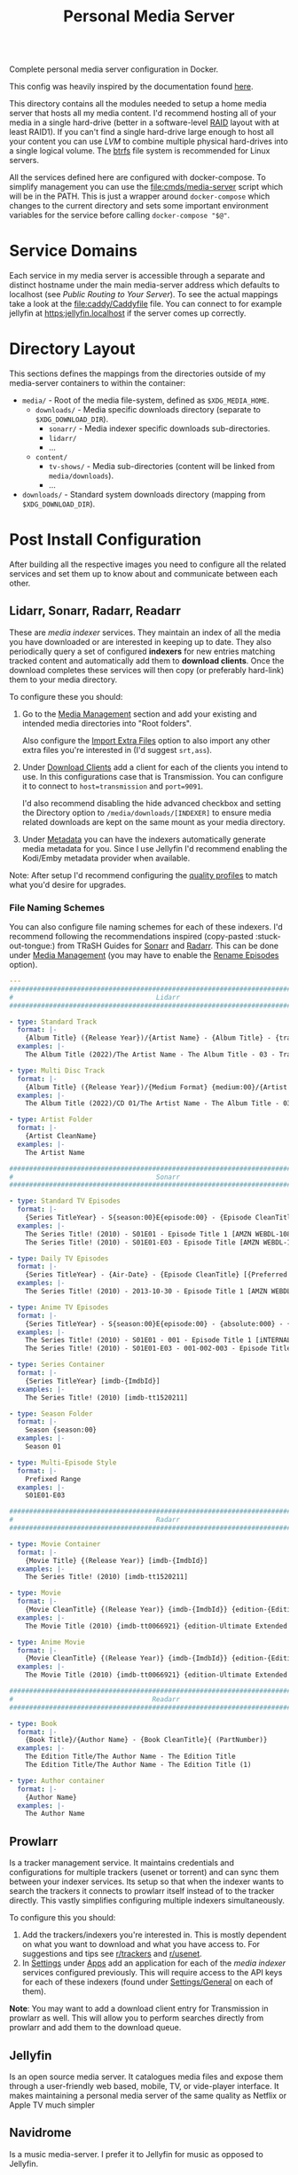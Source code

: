 #+TITLE: Personal Media Server
# LocalWords:  Apps dockerised Jellyfin usenet Prowlarr Emby Kodi Readarr Radarr VPN
# LocalWords:  Sonarr Lidarr proxying uncorrectable routable Caddy localhost PIA TiB
# LocalWords:  authelia MiB GParted LVM Navidrome

#+HTML: <div align="right" style="display: flex; justify-content: flex-end">
#+HTML:   <a style="margin-left: 4px;" href="https://jellyfin.org/"><img src="https://img.shields.io/badge/jellyfin-latest-%23AA5CC3?logo=jellyfin&style=for-the-badge&logoColor=%2300A4DC"/></a>
#+HTML:   <a style="margin-left: 4px;" href="https://www.navidrome.org/"><img src="https://img.shields.io/badge/navidrome-latest-yellow?logo=Apple%20Music&style=for-the-badge&logoColor=yellow"/></a>
#+HTML:   <a style="margin-left: 4px;" href="https://transmissionbt.com/"><img src="https://img.shields.io/badge/transmission-3.00r6-orange?logo=tor%20browser&style=for-the-badge&logoColor=orange"/></a>
#+HTML:   <a style="margin-left: 4px;" href="https://sonarr.tv/"><img src="https://img.shields.io/badge/sonarr-latest-yellow?logo=TV%20Time&style=for-the-badge&logoColor=yellow"/></a>
#+HTML:   <a style="margin-left: 4px;" href="https://radarr.video/"><img src="https://img.shields.io/badge/radarr-latest-brightgreen?logo=coveralls&style=for-the-badge&logoColor=brightgreen"/></a>
#+HTML:   <a style="margin-left: 4px;" href="https://lidarr.audio/"><img src="https://img.shields.io/badge/lidarr-latest-%23FB5BC5?logo=iTunes&style=for-the-badge&logoColor=%23FB5BC5"/></a>
#+HTML:   <a style="margin-left: 4px;" href="https://readarr.com/"><img src="https://img.shields.io/badge/readerr-latest-%23141E24?logo=Read%20The%20Docs&style=for-the-badge&logoColor=%238CA1AF"/></a>
#+HTML:   <a style="margin-left: 4px;" href="https://wiki.servarr.com/prowlarr"><img src="https://img.shields.io/badge/prowlarr-latest-%23F37626?logo=Ghostery&style=for-the-badge&logoColor=%23F37626"/></a>
#+HTML:   <a style="margin-left: 4px;" href="https://caddyserver.com/"><img src="https://img.shields.io/badge/caddy-alpine-%23009639?logo=Nginx&style=for-the-badge&logoColor=%23009639"/></a>
#+HTML:   <a style="margin-left: 4px;" href="https://www.wireguard.com/"><img src="https://img.shields.io/badge/wireguard-gluetun:latest-%2388171A?logo=WireGuard&style=for-the-badge"/></a>
#+HTML:   <a style="margin-left: 4px;" href="https://www.authelia.com/"><img src="https://img.shields.io/badge/authelia-latest:latest-success?logo=Auth0&style=for-the-badge&logoColor=success"/></a>
#+HTML:   <a style="margin-left: 4px;" href="https://heimdall.site/"><img src="https://img.shields.io/badge/authelia-latest:latest-blueviolet?logo=Dash&style=for-the-badge&logoColor=blueviolet"/></a>
#+HTML: </div>

Complete personal media server configuration in Docker.

This config was heavily inspired by the documentation found [[https://wiki.servarr.com/docker-guide][here]].

This directory contains all the modules needed to setup a home media server that
hosts all my media content. I'd recommend hosting all of your media in a single
hard-drive (better in a software-level [[https://wiki.archlinux.org/title/RAID][RAID]] layout with at least RAID1). If you can't
find a single hard-drive large enough to host all your content you can use [[*Logical Volume Management][LVM]] to
combine multiple physical hard-drives into a single logical volume. The [[https://wiki.archlinux.org/title/btrfs][btrfs]] file
system is recommended for Linux servers.

All the services defined here are configured with docker-compose. To simplify
management you can use the [[file:cmds/media-server]] script which will be in the
PATH. This is just a wrapper around =docker-compose= which changes to the current
directory and sets some important environment variables for the service before
calling =docker-compose "$@"=.

* Service Domains
  Each service in my media server is accessible through a separate and distinct
  hostname under the main media-server address which defaults to localhost (see
  [[*Public Routing to Your Server][Public Routing to Your Server]]). To see the actual mappings take a look at the
  [[file:caddy/Caddyfile]] file. You can connect to for example jellyfin at
  [[https:jellyfin.localhost]] if the server comes up correctly.

* Directory Layout
  This sections defines the mappings from the directories outside of my media-server
  containers to within the container:

  + =media/= - Root of the media file-system, defined as =$XDG_MEDIA_HOME=.
    + =downloads/= - Media specific downloads directory (separate to =$XDG_DOWNLOAD_DIR=).
      + =sonarr/= - Media indexer specific downloads sub-directories.
      + =lidarr/=
      + ...
    + =content/=
      + ~tv-shows/~ - Media sub-directories (content will be linked from =media/downloads=).
      + ...
  + =downloads/= - Standard system downloads directory (mapping from =$XDG_DOWNLOAD_DIR=).

* Post Install Configuration
  After building all the respective images you need to configure all the related
  services and set them up to know about and communicate between each other.

** Lidarr, Sonarr, Radarr, Readarr
   These are /media indexer/ services. They maintain an index of all the media you have
   downloaded or are interested in keeping up to date. They also periodically query a
   set of configured *indexers* for new entries matching tracked content and
   automatically add them to *download clients*. Once the download completes these
   services will then copy (or preferably hard-link) them to your media directory.

   To configure these you should:
   1. Go to the _Media Management_ section and add your existing and intended media
      directories into "Root folders".

      Also configure the _Import Extra Files_ option to also import any other extra
      files you're interested in (I'd suggest =srt,ass=).
   2. Under _Download Clients_ add a client for each of the clients you intend to use.
      In this configurations case that is Transmission. You can configure it to
      connect to ~host=transmission~ and =port=9091=.

      I'd also recommend disabling the hide advanced checkbox and setting the
      Directory option to =/media/downloads/[INDEXER]= to ensure media related
      downloads are kept on the same mount as your media directory.
   3. Under _Metadata_ you can have the indexers automatically generate media
      metadata for you. Since I use Jellyfin I'd recommend enabling the Kodi/Emby
      metadata provider when available.


   Note: After setup I'd recommend configuring the [[https://wiki.servarr.com/sonarr/settings#quality-profiles][quality profiles]] to match what
   you'd desire for upgrades.

*** File Naming Schemes
    You can also configure file naming schemes for each of these indexers. I'd
    recommend following the recommendations inspired (copy-pasted :stuck-out-tongue:) from TRaSH
    Guides for [[https://trash-guides.info/Sonarr/Sonarr-recommended-naming-scheme/][Sonarr]] and [[https://trash-guides.info/Radarr/Radarr-recommended-naming-scheme/][Radarr]]. This can be done under _Media Management_ (you may
    have to enable the _Rename Episodes_ option).

    #+begin_src yaml
      ---
      ###############################################################################
      #                                    Lidarr                                   #
      ###############################################################################

      - type: Standard Track
        format: |-
          {Album Title} ({Release Year})/{Artist Name} - {Album Title} - {track:00} - {Track Title}
        examples: |-
          The Album Title (2022)/The Artist Name - The Album Title - 03 - Track Title (1)

      - type: Multi Disc Track
        format: |-
          {Album Title} ({Release Year})/{Medium Format} {medium:00}/{Artist Name} - {Album Title} - {track:00} - {Track Title}
        examples: |-
          The Album Title (2022)/CD 01/The Artist Name - The Album Title - 03 - Track Title (1)

      - type: Artist Folder
        format: |-
          {Artist CleanName}
        examples: |-
          The Artist Name

      ###############################################################################
      #                                    Sonarr                                   #
      ###############################################################################

      - type: Standard TV Episodes
        format: |-
          {Series TitleYear} - S{season:00}E{episode:00} - {Episode CleanTitle} [{Preferred Words }{Quality Full}]{[MediaInfo VideoDynamicRangeType]}{[Mediainfo AudioCodec}{ Mediainfo AudioChannels]}{MediaInfo AudioLanguages}{[MediaInfo VideoCodec]}{-Release Group}
        examples: |-
          The Series Title! (2010) - S01E01 - Episode Title 1 [AMZN WEBDL-1080p Proper][DV HDR10][DTS 5.1][x264]-RlsGrp
          The Series Title! (2010) - S01E01-E03 - Episode Title [AMZN WEBDL-1080p Proper][DV HDR10][DTS 5.1][x264]-RlsGrp

      - type: Daily TV Episodes
        format: |-
          {Series TitleYear} - {Air-Date} - {Episode CleanTitle} [{Preferred Words }{Quality Full}]{[MediaInfo VideoDynamicRangeType]}{[Mediainfo AudioCodec}{ Mediainfo AudioChannels]}{MediaInfo AudioLanguages}{[MediaInfo VideoCodec]}{-Release Group}
        examples: |-
          The Series Title! (2010) - 2013-10-30 - Episode Title 1 [AMZN WEBDL-1080p Proper][DV HDR10][DTS 5.1][x264]-RlsGrp

      - type: Anime TV Episodes
        format: |-
          {Series TitleYear} - S{season:00}E{episode:00} - {absolute:000} - {Episode CleanTitle} [{Preferred Words }{Quality Full}]{[MediaInfo VideoDynamicRangeType]}[{MediaInfo VideoBitDepth}bit]{[MediaInfo VideoCodec]}[{Mediainfo AudioCodec} { Mediainfo AudioChannels}]{MediaInfo AudioLanguages}{-Release Group}
        examples: |-
          The Series Title! (2010) - S01E01 - 001 - Episode Title 1 [iNTERNAL HDTV-720p v2][HDR10][10bit][x264][DTS 5.1][JA]-RlsGrp
          The Series Title! (2010) - S01E01-E03 - 001-002-003 - Episode Title [iNTERNAL HDTV-720p v2][HDR10][10bit][x264][DTS 5.1][JA]-RlsGrp

      - type: Series Container
        format: |-
          {Series TitleYear} [imdb-{ImdbId}]
        examples: |-
          The Series Title! (2010) [imdb-tt1520211]

      - type: Season Folder
        format: |-
          Season {season:00}
        examples: |-
          Season 01

      - type: Multi-Episode Style
        format: |-
          Prefixed Range
        examples: |-
          S01E01-E03

      ###############################################################################
      #                                    Radarr                                   #
      ###############################################################################

      - type: Movie Container
        format: |-
          {Movie Title} {(Release Year)} [imdb-{ImdbId}]
        examples: |-
          The Series Title! (2010) [imdb-tt1520211]

      - type: Movie
        format: |-
          {Movie CleanTitle} {(Release Year)} {imdb-{ImdbId}} {edition-{Edition Tags}} {[Custom Formats]}{[Quality Full]}{[MediaInfo 3D]}{[MediaInfo VideoDynamicRangeType]}{[Mediainfo AudioCodec}{ Mediainfo AudioChannels}][{Mediainfo VideoCodec}]{-Release Group}
        examples: |-
          The Movie Title (2010) {imdb-tt0066921} {edition-Ultimate Extended Edition} [IMAX HYBRID][Bluray-1080p Proper][3D][DV HDR10][DTS 5.1][x264]-EVOLVE

      - type: Anime Movie
        format: |-
          {Movie CleanTitle} {(Release Year)} {imdb-{ImdbId}} {edition-{Edition Tags}} {[Custom Formats]}{[Quality Full]}{[MediaInfo 3D]}{[MediaInfo VideoDynamicRangeType]}{[Mediainfo AudioCodec}{ Mediainfo AudioChannels}]{MediaInfo AudioLanguages}[{MediaInfo VideoBitDepth}bit][{Mediainfo VideoCodec}]{-Release Group}
        examples: |-
          The Movie Title (2010) {imdb-tt0066921} {edition-Ultimate Extended Edition} [Surround Sound x264][Bluray-1080p Proper][3D][DTS 5.1][DE][10bit][AVC]-EVOLVE

      ###############################################################################
      #                                   Readarr                                   #
      ###############################################################################

      - type: Book
        format: |-
          {Book Title}/{Author Name} - {Book CleanTitle}{ (PartNumber)}
        examples: |-
          The Edition Title/The Author Name - The Edition Title
          The Edition Title/The Author Name - The Edition Title (1)

      - type: Author container
        format: |-
          {Author Name}
        examples: |-
          The Author Name
    #+end_src

** Prowlarr
   Is a tracker management service. It maintains credentials and configurations for
   multiple trackers (usenet or torrent) and can sync them between your indexer
   services. Its setup so that when the indexer wants to search the trackers it
   connects to prowlarr itself instead of to the tracker directly. This vastly
   simplifies configuring multiple indexers simultaneously.

   To configure this you should:
   1. Add the trackers/indexers you're interested in. This is mostly dependent on
      what you want to download and what you have access to. For suggestions and tips
      see [[https://www.reddit.com/r/trackers/][r/trackers]] and [[https://www.reddit.com/r/usenet/][r/usenet]].
   2. In _Settings_ under _Apps_ add an application for each of the [[*Lidarr, Sonarr, Radarr, Readarr][media indexer]]
      services configured previously. This will require access to the API keys for
      each of these indexers (found under _Settings/General_ on each of them).


   *Note*: You may want to add a download client entry for Transmission in prowlarr as
   well. This will allow you to perform searches directly from prowlarr and add them
   to the download queue.

** Jellyfin
   Is an open source media server. It catalogues media files and expose them through
   a user-friendly web based, mobile, TV, or vide-player interface. It makes
   maintaining a personal media server of the same quality as Netflix or Apple TV
   much simpler

** Navidrome
   Is a music media-server. I prefer it to Jellyfin for music as opposed to Jellyfin.

* Hard Drive Setup
** New Drive Checklist
   Adapted from this excellent reddit [[https://www.reddit.com/r/DataHoarder/comments/7seion/comment/dt49bej/?utm_source=share&utm_medium=web2x&context=3][comment]]. Once you recieve a new drive you
   should benchmark it to ensure it's functioning to specification and contains
   as few bad sectors as possible. Hard disk drives fail in a bell curve. It's likely
   either going to fail in the first month, or after 5 years but rarely in-between.
   To ensure you can detect and replace a defective drive as soon as possible (while
   still in the warranty period for it), it's best to stress it as much as possible
   after getting it.

   - [ ] Enable S.M.A.R.T. and check S.M.A.R.T data with [[man:gsmartcontrol][GSmartControl]].
   - [ ] Do a surface scan for bad sectors using either [[man:badblocks]] (deprecated)
     or the alternative recommended guideline which creates a crypt layer above the
     drive and then shreds it fully.

     *WARN*: This will wipe all data from the drive.

     #+begin_src shell
       set -u

       # Span a crypto layer above the device.
       cryptsetup open "/dev/$DEVICE_NAME" "$CRYPT_NAME" --type plain --cipher aes-xts-plain64
       # Fill the now opened decrypted layer with zeroes.
       # This will get get written back to the device as encrypted data.
       shred -v -n 0 -z /dev/mapper/"$CRYPT_NAME"
       # Compare fresh zeroes with the decrypted layer.
       cmp -b /dev/zero /dev/mapper/"$CRYPT_NAME"
       # Close the opened crypto layer for the device.
       cryptsetup close "$CRYPT_NAME"
     #+end_src

     It's recommended to perform this test multiple times, until you can say with
     certainty that the drive isn't defective. Make sure to recreate the crypt map
     for each test run to ensure new data is always being written to the device.

     *Note*: This can take a very, very, long time. Writing to the disk with =shred= will
     take a while, but comparing the contents of it with =cmp= may take even longer.
     I'd recommend setting up a command to just watch the disk being compared just
     for your own sanity. This can be done by simply catting the file-descriptor info
     of the =cmp= process. For example:
     #+begin_src bash
       # Note: 1681592 is the pid of the cmp process. You can find this with a cursory
       # process grep for cmp. Example: ps aux | grep cmp.
       watch --interval=10 ls /proc/1681592/fdinfo/4
     #+end_src
   - [ ] Check Read/Write rates and device statistics with GSmartControl. Note a lot
     of the metrics may be absolute [[https://askubuntu.com/a/20490][nonsense]]. The statistics you should keep an eye
     on include: /reallocated sector count, pending count, and offline uncorrectable/.

** Logical Volume Management
   LVM is [[https://wiki.archlinux.org/title/LVM][Logical Volume Management]]. A subsystem of the Linux kernel which can
   abstract away multiple physical drives or drive partitions as part of a larger
   logical drive. This has several advantages for a media-server store:
   + It lets you split data across multiple drives and easily scale up or replace
     faulty ones with little interruption.
   + It supports the setup of RAID or other data redundancy and reliability
     techniques out of the box.
   + Because all your media is installed from your point of view in a single drive
     you can easily manage files that are technically spread across multiple physical
     drives. For example hard links that work across physical drive boundaries are
     perfectly fine so long as their all in the same logical volume.

   *Note*: You may find the following more in-depth [[https://linuxhandbook.com/lvm-guide/][setup guide]] helpful for
   understanding some of the more in-depth LVM concepts.

*** Initial LVM Setup
    This section demonstrates the commands I ran to setup an initial LVM drive with
    RAID1 using 2 physical volumes of 16.4 TiB each. Data will be replicated at the
    software level across each of these drives.

    *Note*: It's [[https://wiki.archlinux.org/title/RAID#Partition_the_devices][recommended]] that before you do this you partition your large (>2 TiB)
    drives into smaller partitions. Even if you don't wish to do this you should
    leave a small partition (100 MiB will suffice) at the end of your RAID device.
    This is because hard drive manufacturers aren't consistent in what size the
    drives take up and if you put a drive with a specific size into RAID you will
    have to find a drive of at least that much capacity to replace it. Leaving a gap
    means you can substitute a drive with a slightly smaller total capacity very
    easily.

    #+begin_src bash
      # Associate the partitions with LVM as physical volumes.
      sd pvcreate /dev/sdb1 /dev/sdc1
      sd pvscan
      sd pvs
      sd pvdisplay

      # Create a volume group containing all the defined physical volumes.
      sd vgcreate mediavg /dev/sdb1 /dev/sdc1
      sd vgs
      sd vgscan
      sd vgdisplay

      # Create a RAID1 device on mediavg called medialv using all the physical
      # volumes associated with it and taking up all the free space available.
      sd lvcreate --type raid1 --mirrors 1 -l 100%FREE -n medialv mediavg /dev/sdb1 /dev/sdc1
    #+end_src

* Recommended Customizations and FAQ
  You can override the docker configuration for any of the services defined in this
  module by creating a [[file:docker-compose.override.yml]] file and modifying some of
  the fields. This is a standard mechanism for customizing docker-compose
  configurations. If you're in doubt about the final configuration you can use
  ~media-server config~ to dump the complete configuration file including overrides.

** Trusting The Media Server on Localhost
   Caddy uses its own certificate authority to authenticate localhost addresses. See
   [[https://caddyserver.com/docs/automatic-https#local-https][local HTTPs]]. The gist of this is that you can trust the certificates Caddy
   assigns to addresses running on localhost on your root CA list. This can be done
   by simply running:

   #+begin_src shell
     trust anchor --store ~/.config/media-server/caddy/data/caddy/pki/authorities/local/root.crt
   #+end_src

   After doing so you will be able to see the certificate with =caddy list= under the
   /Caddy Local Authority/ name and be able to connect to services running under Caddy
   directly. For example you can now open "Jellyfin Media Player" and connect to
   [[https:jellyfin.localhost]].

** Hardware Acceleration in Jellyfin
   Hardware accelerated media processing requires direct access to your graphics card
   device files and the render group. Docker also needs to run in privileged mode for
   this to work as expected. You can set this up by adding the following overrides
   (substituting for your own card and render device files).

   #+begin_src yaml
     ---
     services:
       jellyfin:
         privileged: true
         group_add:
           - render
         devices:
           - /dev/dri/card0
           - /dev/dri/renderD128
   #+end_src

   After doing this you need to go into the admin dashboard on Jellyfin itself under
   the playback section and enable hardware acceleration to this card for the
   supported codecs. Note: this may require tweaking your installed drivers or
   otherwise needing to configure things outside of the container environment. The
   help on the settings page should direct you to all the information you need.

** Notifications from Transmission
   Transmission is configured to notify the logged in user when a torrent completes
   using =libnotify= and the =notify-send= helper script. This doesn't work out of the
   box with the current configuration because the logged-in users D-Bus session isn't
   accessible in the container. This can be worked around by simply mounting the
   D-Bus runtime directory into the transmission service.

   #+begin_src yaml
     ---
     services:
       transmission:
         environment:
           XDG_RUNTIME_DIR: $XDG_RUNTIME_DIR
           # Should be within $XDG_RUNTIME_DIR.
           DBUS_SESSION_BUS_ADDRESS: $DBUS_SESSION_BUS_ADDRESS
         volumes:
           # We could also just mount /run/user if the directory for our user
           # hasn't been created yet.
           - $XDG_RUNTIME_DIR:$XDG_RUNTIME_DIR
   #+end_src

** VPN Routing
   You very likely want to run the remaining media-server services under a VPN. This
   provides a certain level of security and automatically bypasses a plethora of
   access restrictions for certain trackers by your ISP. There are many good
   VPN options, I would recommend [[https://mullvad.net/en/][Mullvad]]. My media-server configurations supports
   VPN proxying for all services that need it but will require some configuration on
   your part to set it up. See [[file:vpn.docker-compose.yml]]. This will direct you to
   the documentation on configuring your VPN service with [[https://github.com/qdm12/gluetun][gluetun]].

   Once you've finalized the VPN setup you simply need to set the =MEDIA_SERVER_VPN=
   environment variable to a non-zero value (this would best be done in your ~.profile~
   file) and the next time you run =media-server= it will include the VPN options in
   the container configurations.

   *Note*: Even if you intend to use a VPN on your host directly, it's recommended to
   setup a VPN in the container as well. This will allow you to configure your VPN
   for your media-server independent of your host machine and doesn't risk your
   security when/if the host disconnects from the VPN.

*** Necessary Configuration Changes
    After enabling a VPN setup all the services routing through the VPN will not be
    able to access each other through their hostname. This is a quirk of how network
    sharing and Docker works. This will mean any configurations where you set the
    hostname to the service name (for example in prowlarr) needs to be updated to use
    ~localhost~ instead. For a list of affected services see the =vpn-config= section in
    [[file:vpn.docker-compose.yml]].

*** Port Forwarding
    BitTorrent is an inherently collaborative file sharing protocol. It works best
    when there is a publicly accessible port on your device that other peers or
    leechers can connect to for downloading. I'd recommend reading this excellent
    [[https://www.reddit.com/r/VPNTorrents/comments/p6h7em/answered_why_you_do_need_portforwarding_for/][post]] on the topic. The long gist of it is: *if you notice really slow transfer
    speeds (especially uploads rarely exceeding 100/200 KiB/s) its likely because you
    haven't enabled port forwarding*. With port forwarding your VPN provider will
    automatically forward traffic from a specific port (on a specific machine or
    cluster of machines) to your host/container. Removing the competing traffic and
    intermittent processing on that port will improve transfer performance and
    reliability on you as a seeder.

    To enable port forwarding in this media-server configuration you must first
    reserve a port from your VPN provider. The specific process varies from provider
    to provider but the documentation linked to above for gluetun should include all
    the steps.

    *Note*: If you do not use the VPN support documented here then port forwarding
    should work automatically. The transmission container will automatically reuse
    the network of the host container for the transmission peer ports.

    After this all you have to do is make Transmission use the port you reserved
    instead of the default peer port. This can be done by simply setting the
    ~TRANSMISSION_PEER_PORT~ environment variable to your peer port. You must also
    update the gluetun configuration to not block packets from the forwarded port at
    the VPN firewall level (this is disabled by default because if you haven't setup
    port forwarding you wouldn't traffic from the default transmission peer port to
    reach your host).

    #+CAPTION: Sample override for [[file:vpn.docker-compose.override.yml]] which allows the forwarded port through the firewall.
    #+begin_src yaml
      ---
      services:
        gluetun:
          environment:
            FIREWALL_VPN_INPUT_PORTS: $TRANSMISSION_PEER_PORT
    #+end_src

** Override Top Level Domain
   Out of the box this media-server configuration only supports a single top-level
   domain defaulting to localhost. If you intend to use this configuration to access
   your media remotely you'll most likely want to override this address with a
   public address that routes straight to your machine (see [[*Public Routing to Your Server][public routing to your
   server]]). This can be done by setting the =$SITE_ADDRESS= environment variable for
   the caddy service in the [[file:docker-compose.override.yml]] file:

   #+begin_src yaml
     ---
     services:
       caddy:
         environment:
           SITE_ADDRESS: foo.com
   #+end_src

   Now instead of Caddy binding to localhost it'll bind to =foo.com=. The rest of the
   Caddy services should also be routable through this top-level address.

   *Note*: All of this assumes there's a route from the domain to your Caddy server.
   If there isn't you still won't be able to route through to it. Again see the
   public routing documentation below for this.

*** Supporting Multiple Top Level Domains
    You may in practice want to support multiple domains. For example to leave
    localhost accessible for connections from players on the local machine but
    also to be able to access content remotely at the same time. This would remove
    the network layer communication beyond your host machine when it isn't needed and
    improve playback performance. To do this you have to customise the local [[file:caddy/local.d/Caddyfile.routes][Caddyfile]]
    and have it replicate the routes of the main Caddy configuration. To make this as
    easy as possible you can re-purpose the existing template used to setup the
    media-server routes.

    #+CAPTION: Docker compose override defining a new =SITE_ADDRESS2= option.
    #+begin_src yaml
      ---
      services:
        caddy:
          environment:
            # SITE_ADDRESS: localhost
            SITE_ADDRESS2: foo.bar
    #+end_src

    #+CAPTION: Caddyfile extension setting up service routes for =$SITE_ADDRESS2=.
    #+begin_src caddyfile
      import /etc/caddy/config.d/Caddyfile.services {$SITE_ADDRESS2} service_proxy_to
    #+end_src

** Public Routing to Your Server
   This is a problem in 2 parts. First you need to be able to route from any public
   internet facing device to your server, then you need to make sure those
   connections can communicate securely with without the possibility of snoopers or
   man in the middle attacks.

   The latter problem is easy in this case. We use [[https://caddyserver.com/][Caddy]] as a proxy server to our
   media-server services and it automatically upgrades your connections to HTTPS for
   both localhost and remote addresses. For localhost Caddy will generate a local SSL
   certificate for each of the addresses you configure and sign outgoing requests
   with them. For remote connections Caddy will use an automated certificate
   authority provider like [[https://letsencrypt.org/][letsencrypt]] to have a certificate generated that can be
   authenticated through the public internet. All that is needed for this is being
   able to connect to your server from the internet through the address you configure
   for it.

   That leaves us with the former problem. Making our server publicly accessible.
   Firstly you must determine if your router has a fixed or static IP address; this
   is determined by your internet-service-provider. If this IP is static you can simply
   route through to it directly and set that as the address in your Caddy
   configuration. If its dynamic you will need some way to consistently route to it
   whenever the IP address is changed by your ISP. I'd recommend using some sort of
   [[https://en.wikipedia.org/wiki/Dynamic_DNS][DDNS]] system which can give you an address that your host can periodically ping to
   update the IP address associated with it. Your router may have an option for this
   out of the box which will bypass the need for you to setup anything host side.
   Alternatively there are some paid DDNS options on the market and also the
   excellent and free [[https://www.duckdns.org/][Duck DNS]] project. This can also be configured relatively easily
   through Docker, although no configuration is setup in this repo.

   #+CAPTION: Sample Duck DNS configuration.
   #+begin_src yaml
     ---
     services:
       duckdns:
         container_name: ms-duckdns
         environment:
           PUID: $PUID
           PGID: $PGID
           TZ: Europe/London
           # Required fields to update the address.
           SUBDOMAINS: foo.duckdns.org
           TOKEN: MY_TOKEN
         image: lscr.io/linuxserver/duckdns:latest
         restart: unless-stopped
         volumes:
           - $XDG_CONFIG_HOME/media-server/duckdns:/config
   #+end_src

   After this is setup you can bring up the duck DNS image (=media-server up duckdns=)
   and confirm a cursory =ping foo.duckdns.org= routes through to your routers public
   IP.

   *Note*: If you use a local VPN or PIA VPN provider on the same host as your server,
   you won't be able to authenticate through DDNS correctly. The IP address
   associated with your router will match the outgoing IP of the VPN instance you
   connect to. If your using a provider like Mullvad you should have a
   =mullvad-exclude= command available which can split traffic for a specific command
   to ensure it isn't routed through your VPN. This can be used to update the DDNS
   record directly, for example in a CRON job.
   #+begin_src crontab
     ,*/5 * * * * mullvad-exclude curl 'https://www.duckdns.org/update?domains=DOMAIN&token=TOKEN' >/dev/null 2>&1
   #+end_src

   After this you need to route from your router to your server. This will require
   admin access to your router. Log in to the router management webpage and assign
   your server host a fixed IP address. This will make it so that your server will
   always have the same IP in the local-area network of your router and ensure any
   firewall forwarding you enable is always routed to it. Then under firewall
   configuration  pass through ports 80 and 443 to your servers now fixed IP address.
   Note: This will make your server fully accessible through the internet. If you
   haven't, you should definitely consider setting up some sort of authentication on
   the server to restrict access only to you.

*** Trusting The Media Server on Localhost
    Caddy uses its own certificate authority to authenticate localhost addresses. See
    [[https://caddyserver.com/docs/automatic-https#local-https][local HTTPs]]. The gist of this is that you can trust the certificates Caddy
    assigns to addresses running on localhost on your root CA list. This can be done
    by simply running:

    #+begin_src shell
      trust anchor --store ~/.config/media-server/caddy/data/caddy/pki/authorities/local/root.crt
    #+end_src

    After doing so you will be able to see the certificate with =caddy list= under the
    /Caddy Local Authority/ name and be able to connect to services running under Caddy
    directly. For example you can now open "Jellyfin Media Player" and connect to
    [[https:jellyfin.localhost]].

*** Authorised Access with Authelia
    If you intend to access your media-server over the public internet you should
    ensure the services are not blanket accessible to anyone trying to reach it. This
    can be done by plugging an authentication service in front of the Caddy proxy
    server. This can be any service you'd like, although my configuration recommends
    [[https://www.authelia.com/][authelia]]. This can be enabled by exporting =MEDIA_SERVER_AUTHELIA=1= environment
    variable.

    After doing so the media-server configuration will automatically pull in an
    Authelia service image and add a dependency for it to Caddy. *Note*: You will want
    to run this once just to ensure Authelia generates some sample config files.

**** Caddy Authorisation and Authentication Configuration
     After the authelia service has been pulled you need to update Caddy to pull in
     the builtin authentication configuration. This can be done in
     [[file:caddy/local.d/Caddyfile.global]].
     #+begin_src caddyfile
       import /etc/caddy/config.d/Caddyfile.auth {$SITE_ADDRESS}
     #+end_src
     This will define a new proxy to the authelia service at =auth.$SITE_ADDRESS= and
     add a snippet =authelia_forward_auth= which you can import into any existing
     routes to ensure authelia is queried before access.

     To setup all the existing service routes to require authentication beforehand
     simply replace any calls to =service_proxy_to= in the Caddy configurations with
     =authorized_service_proxy_to=. This can also be used with the recommended [[*Supporting Multiple Top Level Domains][multi
     top-level domain]] configuration by adding the following to
     [[file:caddy/local.d/Caddyfile.routes]].
     #+begin_src caddyfile
       {$SITE_ADDRESS2} {
               import authelia_forward_auth
               redir https://jellyfin.{$SITE_ADDRESS2}{uri}
       }
       import /etc/caddy/config.d/Caddyfile.services {$SITE_ADDRESS2} authorized_service_proxy_to
     #+end_src
     *Note*: You'll want to update the above =Caddyfile.auth= import to use
     ={$SITE_ADDRESS2}= if you use =SITE_ADDRESS2= here as well.

**** Authelia Configuration
     See the [[https://www.authelia.com/integration/prologue/get-started/#configuration][getting started]] configuration.

     I'd recommend overriding the following configurations in your Authelia
     configuration. Beyond this you can customize however you'd like:
     #+begin_src yaml
       ---
       # Secret used to sign authentication cookies.
       jwt_secret: some_secret_for_signing_greater_than_20_characters
       # Should match the value of {$SITE_ADDRESS2}.
       default_redirection_url: https://foo.duckdns.org/

       log:
         format: text
         file_path: /config/authelia.log
         keep_stdout: false

       # Configuration file containing user accounts and passwords.
       authentication_backend:
         file:
           path: /config/users_database.yml

       # Specify access control policies based on several rules.
       access_control:
         rules:
           - domain: '*.foo.duckdns.org'
             policy: one_factor

       # Session cookie configuration and scope.
       session:
         domain: foo.duckdns.org
         secret: some_secret_for_signing_greater_than_20_characters

       # Authelia cache configuration for user perferences, 2fa, etc.
       storage:
         encryption_key: some_secret_for_signing_greater_than_20_characters
         local:
           path: /config/db.sqlite3

       # SMTP notifier configuration. See the [[https://www.authelia.com/configuration/notifications/smtp/#using-gmail][GMail]] example.
       smtp:
         ...
     #+end_src

***** Setting up First-factor User Accounts
      The default authelia accounts use a fixed username and password of authelia.
      *Change this!*. You should setup a custom account username and password for
      authelia to restrict access. Accounts can be added to authelia by simply
      adding entries to the =user_database.yml= file that was configured above. This is
      a plain-text configuration file of the form:
      #+begin_src yaml
        ---
        users:
          mohkale:
            disabled: false
            displayname: "Mohsin Kaleem"
            password: "$argon2id$v=19$m=32768,t=1,p=8$eUhVT1dQa082YVk2VUhDMQ$E8QI4jHbUBt3EdsU1NFDu4Bq5jObKNx7nBKSn1EYQxk"
            email: authelia@authelia.com
            groups:
              - admins
              - dev
      #+end_src

      *Note*: You can generate hashes for the passwords in this file by using the
      authelia command itself. So for example:
      #+begin_src sh
        authelia hash-password 'yourpassword'
        # Digest: $argon2id$v=19$m=65536,t=3,p=4$Br03nxDpZhEVpaZHvyslig$P+4Vxz7VHLeaNvC+6oU0r1KoNw3Ph4q0v6imRCJUTtY
      #+end_src

*** Banning Bad Actors with Fail2Ban
    When your server is accessible through the public internet, it will likely be
    flooded with requests from bad actors. These actors make requests to login with
    common insecure passwords or query ports trying to see what services you have
    enabled. These are all good reasons to restrict login to your services with
    authelia but authelia will just prevent these actors getting past the login wall,
    it won't stop them from getting to the machine itself and if any services on your
    host aren't protected by the firewall or queried through authelia the actor can
    access them given enough time and resources. [[https://www.fail2ban.org/wiki/index.php/Main_Page][fail2ban]] can prevent this. It
    monitors log files from various services for failed authorisation attempts and
    after enough of them updates your hosts firewall rules to ban subsequent
    requests.

    This media-server configuration sets up fail2ban alongside authelia but the out
    of box configuration will not do anything. To ban users that fail to login
    through authelia you need to customise [[file:$XDG_CONFIG_HOME/media-server/fail2ban/jail.local][jail.local]] file. I'd recommend the
    following configuration but you can customize and extend it at your discretion.
    #+begin_src conf
      [DEFAULT]

      # Prevents banning LAN subnets
      ignoreip    = 127.0.0.1/8 ::1
                    10.0.0.0/8
                    172.16.0.0/12
                    192.168.0.0/16

      # "bantime.increment" allows to use database for searching of previously banned ip's to increase a
      # default ban time
      bantime.increment = true

      # "bantime.maxtime" is the max number of seconds using the ban time can reach (doesn't grow further)
      bantime.maxtime = 1w

      # "bantime.factor" is a coefficient to calculate exponent growing of the formula or common multiplier
      bantime.factor = 6

      # "bantime" is the number of seconds that a host is banned.
      bantime = 1h

      # A host is banned if it has generated "maxretry" during the last "findtime"
      # seconds.
      findtime = 24h

      # "maxretry" is the number of failures before a host get banned.
      maxretry = 10

      [authelia-auth]
      # configuration inherits from jail.d/authelia-auth.conf
      enabled  = true
      chain    = DOCKER-USER
      action   = %(known/action)s
    #+end_src

** Starting the server services at boot
   On systemd based environments you can configure your media server to come up at
   system boot. This can be done by creating a new systemd unit at
   [[file:/etc/systemd/system/media-server.service]] containg the following:

   #+begin_src conf
     [Unit]
     Description=Media Server
     PartOf=docker.service
     After=docker.service
     # If you depend on anything else being mounted through fstab you can use:
     #   sudo systemctl list-units --type=mount
     # to access the mount target for it (example: run-media-mohkale-MoHKale.mount)
     # and add it as another after dependency.

     [Service]
     Type=oneshot
     RemainAfterExit=true
     User=mohkale
     Group=mohkale
     WorkingDirectory=/home/mohkale/.config/dotfiles

     # ExecStart=/home/mohkale/.config/dotfiles/prog/media-server/cmds/media-server up -d --remove-orphans
     # ExecStop=/home/mohkale/.config/dotfiles/prog/media-server/cmds/media-server down

     # Use this if you need the service to inherit the same environment as an interactive shell.
     ExecStart=/bin/sh -lip -c 'media-server up'
     ExecStop=/bin/sh -lip -c 'media-server down'

     [Install]
     WantedBy=multi-user.target
   #+end_src
